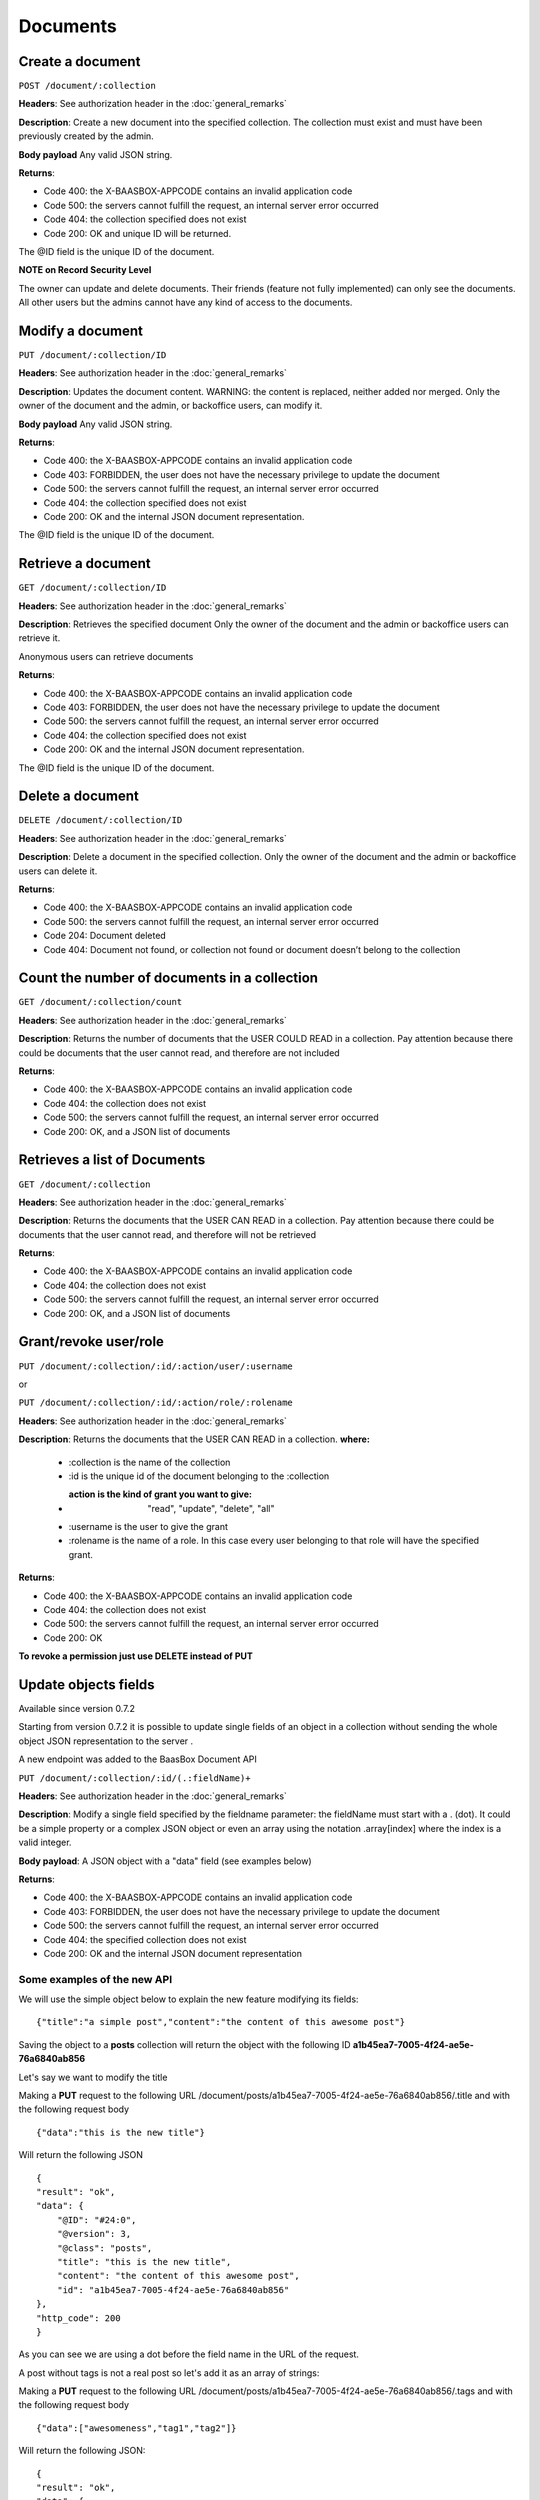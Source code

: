 Documents
=========

Create a document
-----------------

``POST /document/:collection`` 

**Headers**: See authorization header in the
:doc:`general_remarks` 

**Description**: Create a new
document into the specified collection. The collection must exist and
must have been previously created by the admin. 

**Body payload**\  Any
valid JSON string. 

**Returns**:

-  Code 400: the X-BAASBOX-APPCODE contains an invalid application code
-  Code 500: the servers cannot fulfill the request, an internal server
   error occurred
-  Code 404: the collection specified does not exist
-  Code 200: OK and unique ID will be returned.

The @ID field is the unique ID of the document. 

**NOTE on Record
Security Level**\ 

The owner can update and delete documents. Their friends (feature not
fully implemented) can only see the documents. All other users but the
admins cannot have any kind of access to the documents.

Modify a document
-----------------

``PUT /document/:collection/ID``

**Headers**: See authorization header in
the :doc:`general_remarks` 

**Description**: Updates the
document content. WARNING: the content is replaced, neither added nor
merged. Only the owner of the document and the admin, or backoffice
users, can modify it. 

**Body payload**\  Any valid JSON string.

**Returns**:

-  Code 400: the X-BAASBOX-APPCODE contains an invalid application code
-  Code 403: FORBIDDEN, the user does not have the necessary privilege
   to update the document
-  Code 500: the servers cannot fulfill the request, an internal server
   error occurred
-  Code 404: the collection specified does not exist
-  Code 200: OK and the internal JSON document representation.

The @ID field is the unique ID of the document.

Retrieve a document
-------------------

``GET /document/:collection/ID`` 

**Headers**: See authorization header in
the :doc:`general_remarks` 

**Description**: Retrieves the
specified document Only the owner of the document and the admin or
backoffice users can retrieve it.

Anonymous users can retrieve documents

**Returns**:

-  Code 400: the X-BAASBOX-APPCODE contains an invalid application code
-  Code 403: FORBIDDEN, the user does not have the necessary privilege
   to update the document
-  Code 500: the servers cannot fulfill the request, an internal server
   error occurred
-  Code 404: the collection specified does not exist
-  Code 200: OK and the internal JSON document representation.

The @ID field is the unique ID of the document.

Delete a document
-----------------

``DELETE /document/:collection/ID`` 

**Headers**: See authorization header in
the :doc:`general_remarks` 

**Description**: Delete a
document in the specified collection. Only the owner of the document and
the admin or backoffice users can delete it. 

**Returns**:

-  Code 400: the X-BAASBOX-APPCODE contains an invalid application code
-  Code 500: the servers cannot fulfill the request, an internal server
   error occurred
-  Code 204: Document deleted
-  Code 404: Document not found, or collection not found or document
   doesn’t belong to the collection

Count the number of documents in a collection
---------------------------------------------

``GET /document/:collection/count`` 

**Headers**: See authorization header in
the :doc:`general_remarks` 

**Description**: Returns the
number of documents that the USER COULD READ in a collection. Pay
attention because there could be documents that the user cannot read,
and therefore are not included 

**Returns**:

-  Code 400: the X-BAASBOX-APPCODE contains an invalid application code
-  Code 404: the collection does not exist
-  Code 500: the servers cannot fulfill the request, an internal server
   error occurred
-  Code 200: OK, and a JSON list of documents

Retrieves a list of Documents
-----------------------------

``GET /document/:collection`` 

**Headers**: See authorization header in the
:doc:`general_remarks` 

**Description**: Returns the
documents that the USER CAN READ in a collection. Pay attention because
there could be documents that the user cannot read, and therefore will
not be retrieved 

**Returns**:

-  Code 400: the X-BAASBOX-APPCODE contains an invalid application code
-  Code 404: the collection does not exist
-  Code 500: the servers cannot fulfill the request, an internal server
   error occurred
-  Code 200: OK, and a JSON list of documents

Grant/revoke user/role
----------------------

``PUT /document/:collection/:id/:action/user/:username``

or

``PUT /document/:collection/:id/:action/role/:rolename``

**Headers**: See authorization header in the :doc:`general_remarks` 

**Description**: Returns the documents that the USER CAN READ in a collection.
**where:**

  *  :collection is the name of the collection
  *  :id is the unique id of the document belonging to the :collection 
  *  :action is the kind of grant you want to give: "read", "update", "delete", "all" 
  *  :username is the user to give the grant 
  *  :rolename is the name of a role. In this case every user belonging to that role will have the specified grant.

**Returns**:

-  Code 400: the X-BAASBOX-APPCODE contains an invalid application code
-  Code 404: the collection does not exist
-  Code 500: the servers cannot fulfill the request, an internal server error occurred
-  Code 200: OK

**To revoke a permission just use DELETE instead of PUT**

Update objects fields
---------------------

Available since version 0.7.2

Starting from version 0.7.2 it is possible to update single fields of an
object in a collection without sending the whole object JSON
representation to the server .

A new endpoint was added to the BaasBox Document API

``PUT /document/:collection/:id/(.:fieldName)+``

**Headers**: See authorization header in the :doc:`general_remarks`

**Description**: Modify a single field specified by the fieldname
parameter: the fieldName must start with a . (dot). It could be a simple property
or a complex JSON object or even an array using the notation
.array[index] where the index is a valid integer.

**Body payload**: A JSON object with a "data" field (see examples below)

**Returns**:

-  Code 400: the X-BAASBOX-APPCODE contains an invalid application code
-  Code 403: FORBIDDEN, the user does not have the necessary privilege
   to update the document
-  Code 500: the servers cannot fulfill the request, an internal server
   error occurred
-  Code 404: the specified collection does not exist
-  Code 200: OK and the internal JSON document representation


Some examples of the new API
~~~~~~~~~~~~~~~~~~~~~~~~~~~~

We will use the simple object below to explain the new feature modifying
its fields:

::

    {"title":"a simple post","content":"the content of this awesome post"}

Saving the object to a **posts** collection will return the object with
the following ID **a1b45ea7-7005-4f24-ae5e-76a6840ab856**

Let's say we want to modify the title

Making a **PUT** request to the following URL
/document/posts/a1b45ea7-7005-4f24-ae5e-76a6840ab856/.title and with the
following request body

::

    {"data":"this is the new title"}

Will return the following JSON

::

    {
    "result": "ok",
    "data": {
        "@ID": "#24:0",
        "@version": 3,
        "@class": "posts",
        "title": "this is the new title",
        "content": "the content of this awesome post",
        "id": "a1b45ea7-7005-4f24-ae5e-76a6840ab856"
    },
    "http_code": 200
    }

As you can see we are using a dot before the field name in the URL of
the request.

A post without tags is not a real post so let's add it as an array of
strings:

Making a **PUT** request to the following URL
/document/posts/a1b45ea7-7005-4f24-ae5e-76a6840ab856/.tags and with the
following request body

::

    {"data":["awesomeness","tag1","tag2"]}

Will return the following JSON:

::

    {
    "result": "ok",
    "data": {
        "@ID": "#24:0",
        "@version": 4,
        "@class": "posts",
        "title": "this is the new title",
        "content": "the content of this awesome post",
        "id": "a1b45ea7-7005-4f24-ae5e-76a6840ab856",
        "tags": [
            "awesomeness",
            "tag1",
            "tag2"
        ]
    },
    "http_code": 200
    }

As you can see a tags field was added to the object.

Now let's say that we want to add an element to this tags array:

Making a **PUT** request to the following URL
/document/posts/a1b45ea7-7005-4f24-ae5e-76a6840ab856/.tags[3] with the
following request body

::

    {"data":"new tag"}

Will return:

::

    {
        "result": "ok",
        "data": {
            "@ID": "#24:0",
            "@version": 5,
            "@class": "posts",
            "title": "this is the new title",
            "content": "the content of this awesome post",
            "id": "a1b45ea7-7005-4f24-ae5e-76a6840ab856",
            "tags": [
                "awesomeness",
                "tag1",
                "tag2",
                "new tag"
            ]
        },
        "http_code": 200
    }

And what if we want to modify a tag at a specific index?

Making a **PUT** request to the following URL
/document/posts/a1b45ea7-7005-4f24-ae5e-76a6840ab856/.tags[3] with the
following request body

::

    {"data":"new tag modified"}

Will return

::

    {
    "result": "ok",
    "data": {
        "@ID": "#24:0",
        "@version": 6,
        "@class": "posts",
        "title": "this is the new title",
        "content": "the content of this awesome post",
        "id": "a1b45ea7-7005-4f24-ae5e-76a6840ab856",
        "tags": [
            "awesomeness",
            "tag1",
            "tag2",
            "new tag modified"
        ]
    },
    "http_code": 200

}

And what about nested objects:

Making a **PUT** request to the following URL
/document/posts/a1b45ea7-7005-4f24-ae5e-76a6840ab856/.author with the
following request body

::

    {"data":{"name":"admin","roles":["admin","superawesome","superuser"]}}

Will return

::

    {
    "result": "ok",
    "data": {
        "@ID": "#24:0",
        "@version": 9,
        "@class": "posts",
        "title": "this is the new title",
        "content": "the content of this awesome post",
        "id": "a1b45ea7-7005-4f24-ae5e-76a6840ab856",
        "tags": [
            "awesomeness",
            "tag1",
            "tag2",
            "new tag modified"
        ],
        "author": {
            "roles": [
                "admin",
                "superawesome",
                "superuser"
            ],
            "name": "admin"
        }
    },
    "http_code": 200
    }

The **author** object was added and we can also modify its inner
properties

Making a **PUT** request to the following URL
/document/posts/a1b45ea7-7005-4f24-ae5e-76a6840ab856/.author/.roles[3]
with the following request body

{"data":"optimus prime"}

Will return:

::

    {
    "result": "ok",
    "data": {
        "@ID": "#24:0",
        "@version": 10,
        "@class": "posts",
        "title": "this is the new title",
        "content": "the content of this awesome post",
        "id": "a1b45ea7-7005-4f24-ae5e-76a6840ab856",
        "tags": [
            "awesomeness",
            "tag1",
            "tag2",
            "new tag modified"
        ],
        "author": {
            "roles": [
                "admin",
                "superawesome",
                "superuser",
                "optimus prime"
            ],
            "name": "admin"
        }
    },
    "http_code": 200
    }
